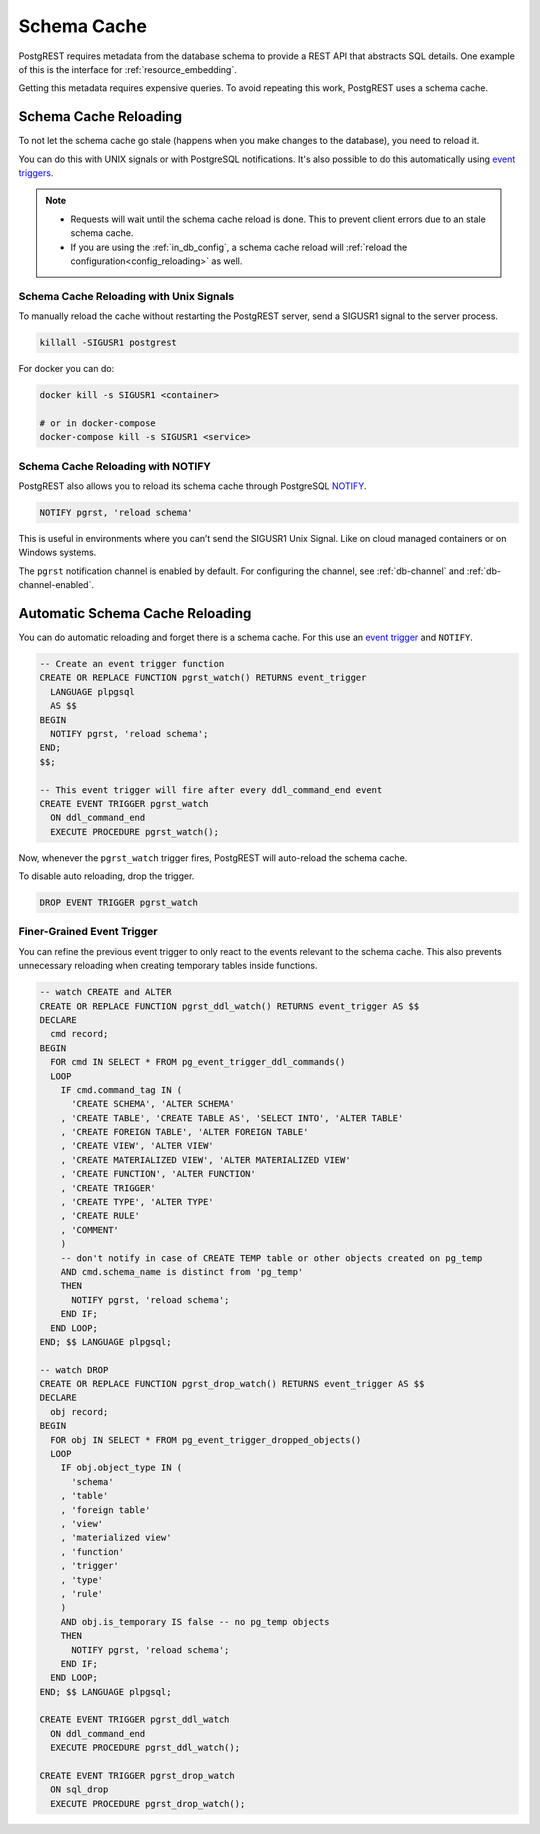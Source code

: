 .. _schema_cache:

Schema Cache
============

PostgREST requires metadata from the database schema to provide a REST API that abstracts SQL details. One example of this is the interface for :ref:`resource_embedding`.

Getting this metadata requires expensive queries. To avoid repeating this work, PostgREST uses a schema cache.

.. _schema_reloading:

Schema Cache Reloading
----------------------

To not let the schema cache go stale (happens when you make changes to the database), you need to reload it.

You can do this with UNIX signals or with PostgreSQL notifications. It's also possible to do this automatically using `event triggers <https://www.postgresql.org/docs/current/event-trigger-definition.html>`_.

.. note::

  - Requests will wait until the schema cache reload is done. This to prevent client errors due to an stale schema cache.
  - If you are using the :ref:`in_db_config`, a schema cache reload will :ref:`reload the configuration<config_reloading>` as well.

.. _schema_reloading_signals:

Schema Cache Reloading with Unix Signals
~~~~~~~~~~~~~~~~~~~~~~~~~~~~~~~~~~~~~~~~

To manually reload the cache without restarting the PostgREST server, send a SIGUSR1 signal to the server process.

.. code:: bash

  killall -SIGUSR1 postgrest


For docker you can do:

.. code:: bash

  docker kill -s SIGUSR1 <container>

  # or in docker-compose
  docker-compose kill -s SIGUSR1 <service>

.. _schema_reloading_notify:

Schema Cache Reloading with NOTIFY
~~~~~~~~~~~~~~~~~~~~~~~~~~~~~~~~~~

PostgREST also allows you to reload its schema cache through PostgreSQL `NOTIFY <https://www.postgresql.org/docs/current/sql-notify.html>`_.

.. code-block:: postgres

  NOTIFY pgrst, 'reload schema'

This is useful in environments where you can’t send the SIGUSR1 Unix Signal. Like on cloud managed containers or on Windows systems.

The ``pgrst`` notification channel is enabled by default. For configuring the channel, see :ref:`db-channel` and :ref:`db-channel-enabled`.

.. _auto_schema_reloading:

Automatic Schema Cache Reloading
--------------------------------

You can do automatic reloading and forget there is a schema cache. For this use an `event trigger <https://www.postgresql.org/docs/current/event-trigger-definition.html>`_ and ``NOTIFY``.

.. code-block:: postgres

  -- Create an event trigger function
  CREATE OR REPLACE FUNCTION pgrst_watch() RETURNS event_trigger
    LANGUAGE plpgsql
    AS $$
  BEGIN
    NOTIFY pgrst, 'reload schema';
  END;
  $$;

  -- This event trigger will fire after every ddl_command_end event
  CREATE EVENT TRIGGER pgrst_watch
    ON ddl_command_end
    EXECUTE PROCEDURE pgrst_watch();

Now, whenever the ``pgrst_watch`` trigger fires, PostgREST will auto-reload the schema cache.

To disable auto reloading, drop the trigger.

.. code-block:: postgres

  DROP EVENT TRIGGER pgrst_watch

Finer-Grained Event Trigger
~~~~~~~~~~~~~~~~~~~~~~~~~~~

You can refine the previous event trigger to only react to the events relevant to the schema cache. This also prevents unnecessary
reloading when creating temporary tables inside functions.

.. code-block:: postgres

  -- watch CREATE and ALTER
  CREATE OR REPLACE FUNCTION pgrst_ddl_watch() RETURNS event_trigger AS $$
  DECLARE
    cmd record;
  BEGIN
    FOR cmd IN SELECT * FROM pg_event_trigger_ddl_commands()
    LOOP
      IF cmd.command_tag IN (
        'CREATE SCHEMA', 'ALTER SCHEMA'
      , 'CREATE TABLE', 'CREATE TABLE AS', 'SELECT INTO', 'ALTER TABLE'
      , 'CREATE FOREIGN TABLE', 'ALTER FOREIGN TABLE'
      , 'CREATE VIEW', 'ALTER VIEW'
      , 'CREATE MATERIALIZED VIEW', 'ALTER MATERIALIZED VIEW'
      , 'CREATE FUNCTION', 'ALTER FUNCTION'
      , 'CREATE TRIGGER'
      , 'CREATE TYPE', 'ALTER TYPE'
      , 'CREATE RULE'
      , 'COMMENT'
      )
      -- don't notify in case of CREATE TEMP table or other objects created on pg_temp
      AND cmd.schema_name is distinct from 'pg_temp'
      THEN
        NOTIFY pgrst, 'reload schema';
      END IF;
    END LOOP;
  END; $$ LANGUAGE plpgsql;

  -- watch DROP
  CREATE OR REPLACE FUNCTION pgrst_drop_watch() RETURNS event_trigger AS $$
  DECLARE
    obj record;
  BEGIN
    FOR obj IN SELECT * FROM pg_event_trigger_dropped_objects()
    LOOP
      IF obj.object_type IN (
        'schema'
      , 'table'
      , 'foreign table'
      , 'view'
      , 'materialized view'
      , 'function'
      , 'trigger'
      , 'type'
      , 'rule'
      )
      AND obj.is_temporary IS false -- no pg_temp objects
      THEN
        NOTIFY pgrst, 'reload schema';
      END IF;
    END LOOP;
  END; $$ LANGUAGE plpgsql;

  CREATE EVENT TRIGGER pgrst_ddl_watch
    ON ddl_command_end
    EXECUTE PROCEDURE pgrst_ddl_watch();

  CREATE EVENT TRIGGER pgrst_drop_watch
    ON sql_drop
    EXECUTE PROCEDURE pgrst_drop_watch();

